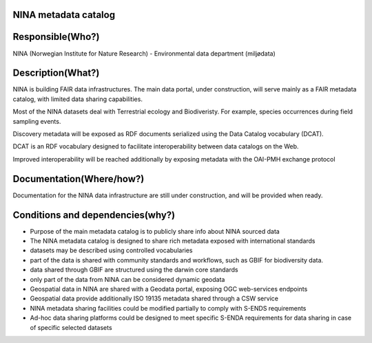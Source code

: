 NINA metadata catalog
=====================

.. Insert the name of the heritage metadata system in the above heading. No
   other text should go under
   this heading.


Responsible(Who?)
=================

.. Required. Who is responsible for this heritage system. This can be a
   group, a role or an administrative unit. Try to avoid linking to specific
   persons.

NINA (Norwegian Institute for Nature Research) - Environmental data department (miljødata)


Description(What?)
==================

.. Required. Short description of the system:
   - what types of metadata is stored in this system.
   - how is the metadata stored
   - formats/language

NINA is building FAIR data infrastructures. The main data portal, under construction,
will serve mainly as a FAIR metadata catalog, with limited data sharing capabilities.

Most of the NINA datasets deal with Terrestrial ecology and Biodiveristy.
For example, species occurrences during field sampling events.

Discovery metadata will be exposed as RDF documents serialized using the Data Catalog vocabulary (DCAT).

DCAT is an RDF vocabulary designed to facilitate interoperability
between data catalogs on the Web.

Improved interoperability will be reached additionally by exposing metadata with the OAI-PMH exchange protocol



Documentation(Where/how?)
=========================

.. Required. Links to system dokumentation as comments, mark links that are
   only available for internal users

Documentation for the NINA data infrastructure are still under construction, and will be provided when ready.


Conditions and dependencies(why?)
=================================

.. Required. Please add a short paragraph explaining in words why the system is as it is

.. Which users needs are this system ment to cover?
   Are there specific choices that has been made which sets important limitations to the system?
   Current dependencies: list of other systems (internal/external) currently connected to this system

* Purpose of the main metadata catalog is to publicly share info about NINA sourced data
* The NINA metadata catalog is designed to share rich metadata exposed with international standards
* datasets may be described using controlled vocabularies
* part of the data is shared with community standards and workflows, such as GBIF for biodiversity data.
* data shared through GBIF are structured using the darwin core standards
* only part of the data from NINA can be considered dynamic geodata
* Geospatial data in NINA are shared with a Geodata portal, exposing OGC web-services endpoints
* Geospatial data provide additionally ISO 19135 metadata shared through a CSW service
* NINA metadata sharing facilities could be modified partially to comply with S-ENDS requirements
* Ad-hoc data sharing platforms could be designed to meet specific S-ENDA requirements for data sharing in case of specific selected datasets